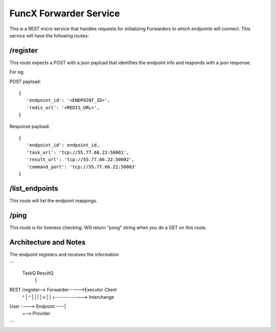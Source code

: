 FuncX Forwarder Service
=======================


This is a REST micro service that handles requests for initializing Forwarders to which endpoints will connect.
This service will have the following routes:

/register
---------

This route expects a POST with a json payload that identifies the endpoint info and responds with a
json response.

For eg:

POST payload::

  {
     'endpoint_id': '<ENDPOINT_ID>',
     'redis_url': '<REDIS_URL>',
  }


Response payload::

  {
     'endpoint_id': endpoint_id,
     'task_url': 'tcp://55.77.66.22:50001',
     'result_url': 'tcp://55.77.66.22:50002',
     'command_port': 'tcp://55.77.66.22:50003'
  }

/list_endpoints
---------------

This route will list the endpoint mappings.


/ping
-----

This route is for liveness checking. Will return "pong" string when you do a GET on this route.





Architecture and Notes
----------------------

The endpoint registers and receives the information
 
```
                                       TaskQ ResultQ
                                          |    |
REST       /register--> Forwarder----->Executor Client
             ^                            |    ^
             |                            |    |
             |                            v    |
             |          +-------------> Interchange
User ----> Endpoint ----|
                        +--> Provider
```
